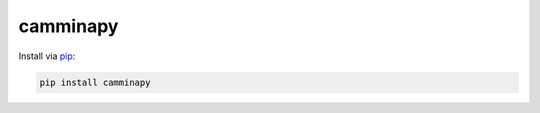 =========
camminapy
=========




Install via pip_:

.. code-block:: bash

   pip install camminapy

.. _pip: https://pypi.org/project/camminapy/

